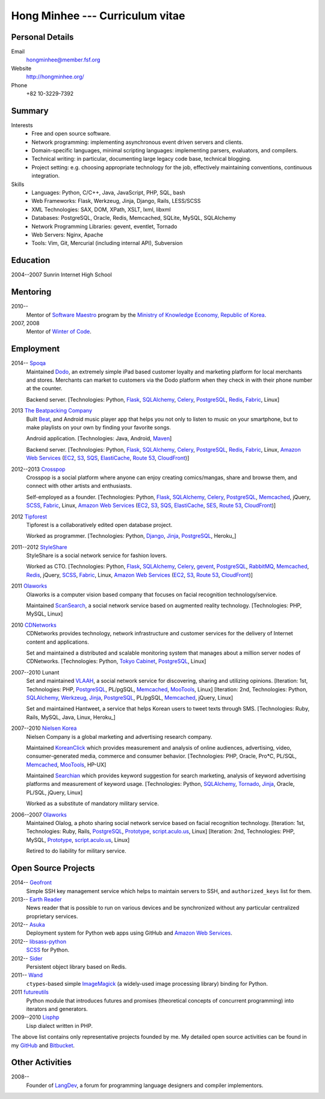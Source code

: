 Hong Minhee --- Curriculum vitae
================================

Personal Details
----------------

Email
   hongminhee@member.fsf.org

Website
   http://hongminhee.org/

Phone
   +82 10-3229-7392


Summary
-------

Interests
   - Free and open source software.
   - Network programming: implementing asynchronous event driven servers
     and clients.
   - Domain-specific languages, minimal scripting languages: implementing
     parsers, evaluators, and compilers.
   - Technical writing: in particular, documenting large legacy code base,
     technical blogging.
   - Project setting: e.g. choosing appropriate technology for the job,
     effectively maintaining conventions, continuous integration.

Skills
   - Languages: Python, C/C++, Java, JavaScript, PHP, SQL, bash
   - Web Frameworks: Flask, Werkzeug, Jinja, Django, Rails, LESS/SCSS
   - XML Technologies: SAX, DOM, XPath, XSLT, lxml, libxml
   - Databases: PostgreSQL, Oracle, Redis, Memcached, SQLite, MySQL, SQLAlchemy
   - Network Programming Libraries: gevent, eventlet, Tornado
   - Web Servers: Nginx, Apache
   - Tools: Vim, Git, Mercurial (including internal API), Subversion


Education
---------

2004--2007 Sunrin Internet High School
   ..


Mentoring
---------

2010--
   Mentor of `Software Maestro`_ program by the `Ministry of Knowledge Economy,
   Republic of Korea <http://www.mke.go.kr/>`_.

2007, 2008
   Mentor of `Winter of Code`_.

.. _Software Maestro: http://swmaestro.kr/
.. _Winter of Code: http://woc.openmaru.com/


Employment
----------

2014-- Spoqa_
   Maintained Dodo_, an extremely simple iPad based customer loyalty and
   marketing platform for local merchants and stores. Merchants can market
   to customers via the Dodo platform when they check in with their phone
   number at the counter.

   Backend server.
   [Technologies: Python, Flask_, SQLAlchemy_, Celery_, PostgreSQL_, Redis_,
   Fabric_, Linux]

2013 `The Beatpacking Company`_
   Built Beat_, and Android music player app that helps you not only to listen
   to music on your smartphone, but to make playlists on your own by finding
   your favorite songs.

   Android application.
   [Technologies: Java, Android, Maven_]

   Backend server.
   [Technologies: Python, Flask_, SQLAlchemy_, Celery_, PostgreSQL_, Redis_,
   Fabric_, Linux, `Amazon Web Services`_ (EC2_, S3_, SQS_, ElastiCache_,
   `Route 53`_, CloudFront_)]

2012--2013 Crosspop_
   Crosspop is a social platform where anyone can enjoy creating comics/mangas,
   share and browse them, and connect with other artists and enthusiasts.

   Self-employed as a founder.
   [Technologies: Python, Flask_, SQLAlchemy_, Celery_, PostgreSQL_,
   Memcached_, jQuery, SCSS_, Fabric_, Linux, `Amazon Web Services`_
   (EC2_, S3_, SQS_, ElastiCache_, SES_, `Route 53`_, CloudFront_)]

2012 Tipforest_
   Tipforest is a collaboratively edited open database project.

   Worked as programmer.
   [Technologies: Python, Django_, Jinja_, PostgreSQL_, Heroku_]

2011--2012 StyleShare_
   StyleShare is a social network service for fashion lovers.

   Worked as CTO.
   [Technologies: Python, Flask_, SQLAlchemy_, Celery_, gevent_, PostgreSQL_,
   RabbitMQ_, Memcached_, Redis_, jQuery, SCSS_, Fabric_, Linux,
   `Amazon Web Services`_ (EC2_, S3_, `Route 53`_, CloudFront_)]

2011 Olaworks_
   Olaworks is a computer vision based company that focuses on facial
   recognition technology/service.

   Maintained ScanSearch_, a social network service based on augmented
   reality technology.
   [Technologies: PHP, MySQL, Linux]

2010 CDNetworks_
   CDNetworks provides technology, network infrastructure and customer
   services for the delivery of Internet content and applications.

   Set and maintained a distributed and scalable monitoring system that
   manages about a million server nodes of CDNetworks.
   [Technologies: Python, `Tokyo Cabinet`_, PostgreSQL_, Linux]

2007--2010 Lunant
   Set and maintained VLAAH_, a social network service for discovering,
   sharing and utilizing opinions.
   [Iteration: 1st, Technologies: PHP, PostgreSQL_, PL/pgSQL, Memcached_,
   MooTools_, Linux]
   [Iteration: 2nd, Technologies: Python, SQLAlchemy_, Werkzeug_, Jinja_,
   PostgreSQL_, PL/pgSQL, Memcached_, jQuery, Linux]

   Set and maintained Hantweet, a service that helps Korean users to tweet
   texts through SMS.
   [Technologies: Ruby, Rails, MySQL, Java, Linux, Heroku_]

2007--2010 `Nielsen Korea`_
   Nielsen Company is a global marketing and advertising research company.

   Maintained KoreanClick_ which provides measurement and analysis of online
   audiences, advertising, video, consumer-generated media, commerce and
   consumer behavior.
   [Technologies: PHP, Oracle, Pro*C, PL/SQL, Memcached_, MooTools_, HP-UX]

   Maintained Searchian_ which provides keyword suggestion for search
   marketing, analysis of keyword advertising platforms and measurement of
   keyword usage.
   [Technologies: Python, SQLAlchemy_, Tornado_, Jinja_, Oracle, PL/SQL,
   jQuery, Linux]

   Worked as a substitute of mandatory military service.

2006--2007 Olaworks_
   Maintained Olalog, a photo sharing social network service based on facial
   recognition technology.
   [Iteration: 1st, Technologies: Ruby, Rails, PostgreSQL_, Prototype_,
   script.aculo.us_, Linux]
   [Iteration: 2nd, Technologies: PHP, MySQL, Prototype_, script.aculo.us_,
   Linux]

   Retired to do liability for military service.

.. _Spoqa: http://www.spoqa.com/
.. _Dodo: http://dodopoint.com/
.. _The Beatpacking Company: http://beatpacking.com/
.. _Beat: https://play.google.com/store/apps/details?id=com.beatpacking.beat
.. _Maven: http://maven.apache.org/
.. _Celery: http://www.celeryproject.org/
.. _SQS: https://aws.amazon.com/sqs/
.. _ElastiCache: https://aws.amazon.com/elasticache/
.. _Crosspop: http://crosspop.in/
.. _SES: https://aws.amazon.com/ses/
.. _Tipforest: http://www.tipforest.com/
.. _Django: http://www.djangoproject.com/
.. _Heroku: http://www.heroku.com/
.. _StyleShare: https://stylesha.re/
.. _Flask: http://flask.pocoo.org/
.. _gevent: http://gevent.org/
.. _SQLAlchemy: http://sqlalchemy.org/
.. _memcached: http://memcached.org/
.. _PostgreSQL: http://postgresql.org/
.. _Redis: http://redis.io/
.. _RabbitMQ: http://www.rabbitmq.com/
.. _SCSS: http://sass-lang.com/
.. _Fabric: http://fabfile.org/
.. _Amazon Web Services: http://aws.amazon.com/
.. _EC2: http://aws.amazon.com/ec2/
.. _S3: http://aws.amazon.com/s3/
.. _Route 53: http://aws.amazon.com/route53/
.. _CloudFront: http://aws.amazon.com/cloudfront/
.. _Olaworks: http://www.olaworks.com/
.. _ScanSearch: http://www.scansearch.com/
.. _CDNetworks: http://www.cdnetworks.com/
.. _Tokyo Cabinet: http://fallabs.com/tokyocabinet/
.. _VLAAH: http://vlaah.com/
.. _Werkzeug: http://werkzeug.pocoo.org/
.. _Jinja: http://jinja.pocoo.org/
.. _Heroku: http://heroku.com/
.. _Nielsen Korea: http://kr.nielsen.com/
.. _KoreanClick: http://koreanclick.com/
.. _MooTools: http://mootools.net/
.. _Searchian: http://searchian.com/
.. _Tornado: http://www.tornadoweb.org/
.. _Prototype: http://prototypejs.org/
.. _script.aculo.us: http://script.aculo.us/


Open Source Projects
--------------------

2014-- Geofront_
   Simple SSH key management service which helps to maintain servers to
   SSH, and ``authorized_keys`` list for them.

2013-- `Earth Reader`_
   News reader that is possible to run on various devices and be synchronized
   without any particular centralized proprietary services.

2012-- Asuka_
   Deployment system for Python web apps using GitHub and
   `Amazon Web Services`_.

2012-- `libsass-python`_
   SCSS_ for Python.

2012-- Sider_
   Persistent object library based on Redis.

2011-- Wand_
   ``ctypes``-based simple ImageMagick_ (a widely-used image processing
   library) binding for Python.

2011 futureutils_
   Python module that introduces futures and promises (theoretical concepts
   of concurrent programming) into iterators and generators.

2009--2010 Lisphp_
   Lisp dialect written in PHP.

The above list contains only representative projects founded by me.
My detailed open source activities can be found in my GitHub_ and Bitbucket_.

.. _Geofront: https://github.com/spoqa/geofront
.. _Earth Reader: http://earthreader.org/
.. _Asuka: https://github.com/crosspop/asuka
.. _libsass-python: https://github.com/dahlia/libsass-python
.. _Sider: https://github.com/dahlia/sider
.. _Wand: http://dahlia.github.com/wand/
.. _ImageMagick: http://www.imagemagick.org/
.. _futureutils: http://dahlia.bitbucket.org/futureutils/
.. _Lisphp: https://github.com/dahlia/lisphp
.. _GitHub: https://github.com/dahlia
.. _Bitbucket: http://bitbucket.org/dahlia


Other Activities
----------------

2008-- 
   Founder of LangDev_, a forum for programming language designers and
   compiler implementors.

.. _LangDev: http://www.langdev.org/

